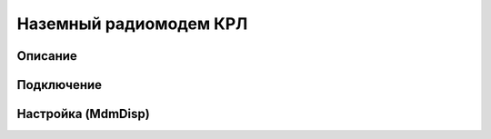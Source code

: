 Наземный радиомодем КРЛ
=========================

Описание
-------------

Подключение
---------------

Настройка (MdmDisp)
--------------------